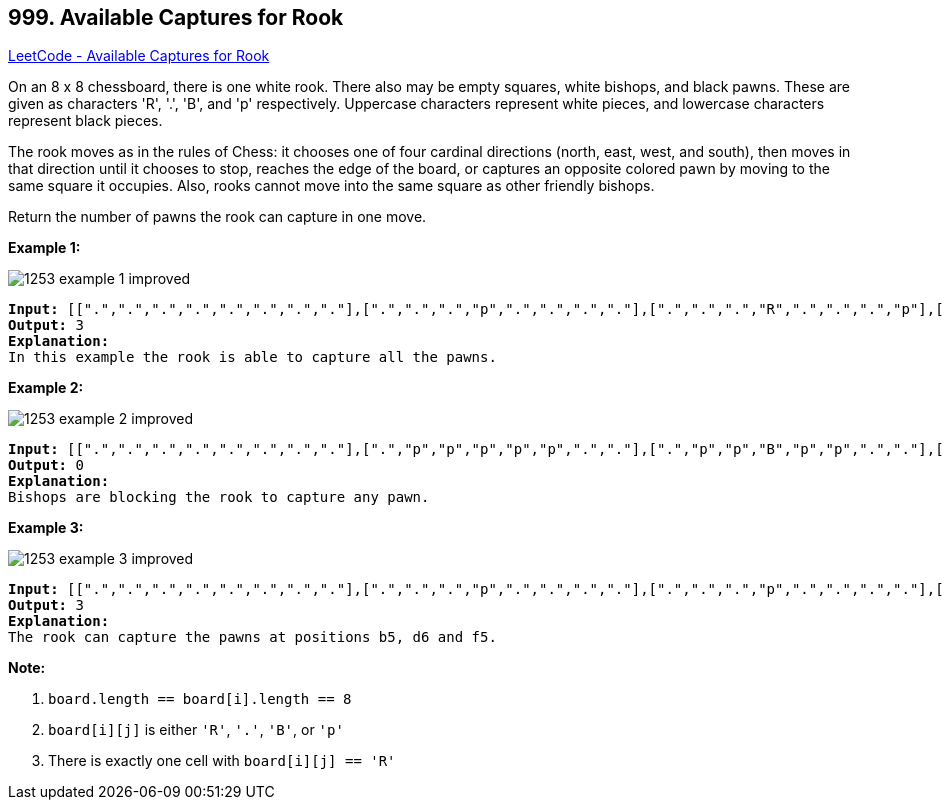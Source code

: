 == 999. Available Captures for Rook

https://leetcode.com/problems/available-captures-for-rook/[LeetCode - Available Captures for Rook]

On an 8 x 8 chessboard, there is one white rook.  There also may be empty squares, white bishops, and black pawns.  These are given as characters 'R', '.', 'B', and 'p' respectively. Uppercase characters represent white pieces, and lowercase characters represent black pieces.

The rook moves as in the rules of Chess: it chooses one of four cardinal directions (north, east, west, and south), then moves in that direction until it chooses to stop, reaches the edge of the board, or captures an opposite colored pawn by moving to the same square it occupies.  Also, rooks cannot move into the same square as other friendly bishops.

Return the number of pawns the rook can capture in one move.

 

*Example 1:*

image::https://assets.leetcode.com/uploads/2019/02/20/1253_example_1_improved.PNG[]

[subs="verbatim,quotes,macros"]
----
*Input:* [[".",".",".",".",".",".",".","."],[".",".",".","p",".",".",".","."],[".",".",".","R",".",".",".","p"],[".",".",".",".",".",".",".","."],[".",".",".",".",".",".",".","."],[".",".",".","p",".",".",".","."],[".",".",".",".",".",".",".","."],[".",".",".",".",".",".",".","."]]
*Output:* 3
*Explanation:*
In this example the rook is able to capture all the pawns.
----

*Example 2:*

image::https://assets.leetcode.com/uploads/2019/02/19/1253_example_2_improved.PNG[]

[subs="verbatim,quotes,macros"]
----
*Input:* [[".",".",".",".",".",".",".","."],[".","p","p","p","p","p",".","."],[".","p","p","B","p","p",".","."],[".","p","B","R","B","p",".","."],[".","p","p","B","p","p",".","."],[".","p","p","p","p","p",".","."],[".",".",".",".",".",".",".","."],[".",".",".",".",".",".",".","."]]
*Output:* 0
*Explanation:*
Bishops are blocking the rook to capture any pawn.
----

*Example 3:*

image::https://assets.leetcode.com/uploads/2019/02/20/1253_example_3_improved.PNG[]

[subs="verbatim,quotes,macros"]
----
*Input:* [[".",".",".",".",".",".",".","."],[".",".",".","p",".",".",".","."],[".",".",".","p",".",".",".","."],["p","p",".","R",".","p","B","."],[".",".",".",".",".",".",".","."],[".",".",".","B",".",".",".","."],[".",".",".","p",".",".",".","."],[".",".",".",".",".",".",".","."]]
*Output:* 3
*Explanation:*
The rook can capture the pawns at positions b5, d6 and f5.
----

 

*Note:*


. `board.length == board[i].length == 8`
. `board[i][j]` is either `'R'`, `'.'`, `'B'`, or `'p'`
. There is exactly one cell with `board[i][j] == 'R'`


